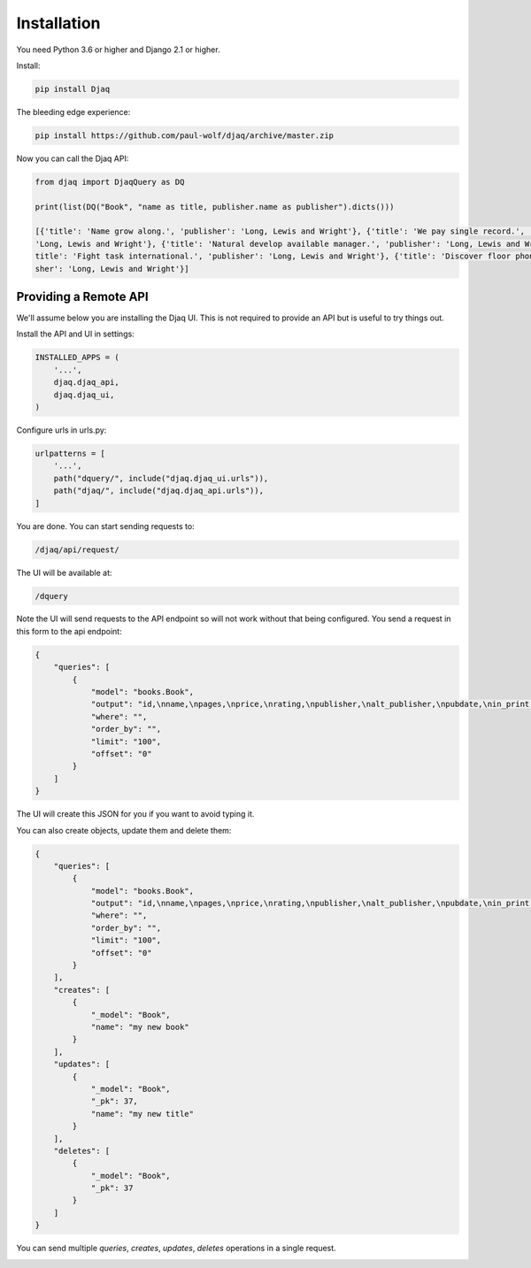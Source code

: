 Installation
============

You need Python 3.6 or higher and Django 2.1 or higher.

Install:

.. code:: shell

    pip install Djaq


The bleeding edge experience:

.. code:: shell

    pip install https://github.com/paul-wolf/djaq/archive/master.zip


Now you can call the Djaq API:

.. code:: python

    from djaq import DjaqQuery as DQ

    print(list(DQ("Book", "name as title, publisher.name as publisher").dicts()))

    [{'title': 'Name grow along.', 'publisher': 'Long, Lewis and Wright'}, {'title': 'We pay single record.', 'publisher':\
    'Long, Lewis and Wright'}, {'title': 'Natural develop available manager.', 'publisher': 'Long, Lewis and Wright'}, {'\
    title': 'Fight task international.', 'publisher': 'Long, Lewis and Wright'}, {'title': 'Discover floor phone.', 'publi\
    sher': 'Long, Lewis and Wright'}]

Providing a Remote API
----------------------

We'll assume below you are installing the Djaq UI. This is not
required to provide an API but is useful to try things out.

Install the API and UI in settings:

.. code:: python

    INSTALLED_APPS = (
        '...',
        djaq.djaq_api,
        djaq.djaq_ui,
    )

Configure urls in urls.py:

.. code:: python

    urlpatterns = [
        '...',
        path("dquery/", include("djaq.djaq_ui.urls")),
        path("djaq/", include("djaq.djaq_api.urls")),
    ]


You are done. You can start sending requests to:

.. code:: shell

    /djaq/api/request/


The UI will be available at:

.. code:: shell

    /dquery


Note the UI will send requests to the API endpoint so will not work
without that being configured. You send a request in this form to the
api endpoint:

.. code:: json

    {
        "queries": [
            {
                "model": "books.Book",
                "output": "id,\nname,\npages,\nprice,\nrating,\npublisher,\nalt_publisher,\npubdate,\nin_print,\n",
                "where": "",
                "order_by": "",
                "limit": "100",
                "offset": "0"
            }
        ]
    }

The UI will create this JSON for you if you want to avoid typing it.

You can also create objects, update them and delete them:

.. code:: json

    {
        "queries": [
            {
                "model": "books.Book",
                "output": "id,\nname,\npages,\nprice,\nrating,\npublisher,\nalt_publisher,\npubdate,\nin_print,\n",
                "where": "",
                "order_by": "",
                "limit": "100",
                "offset": "0"
            }
        ],
        "creates": [
            {
                "_model": "Book",
                "name": "my new book"
            }
        ],
        "updates": [
            {
                "_model": "Book",
                "_pk": 37,
                "name": "my new title"
            }
        ],
        "deletes": [
            {
                "_model": "Book",
                "_pk": 37
            }
        ]
    }

You can send multiple `queries`, `creates`, `updates`, `deletes` operations in a single request.

.. image:: images/djaq_ui.png
  :width: 800
  :alt: Alternative text


